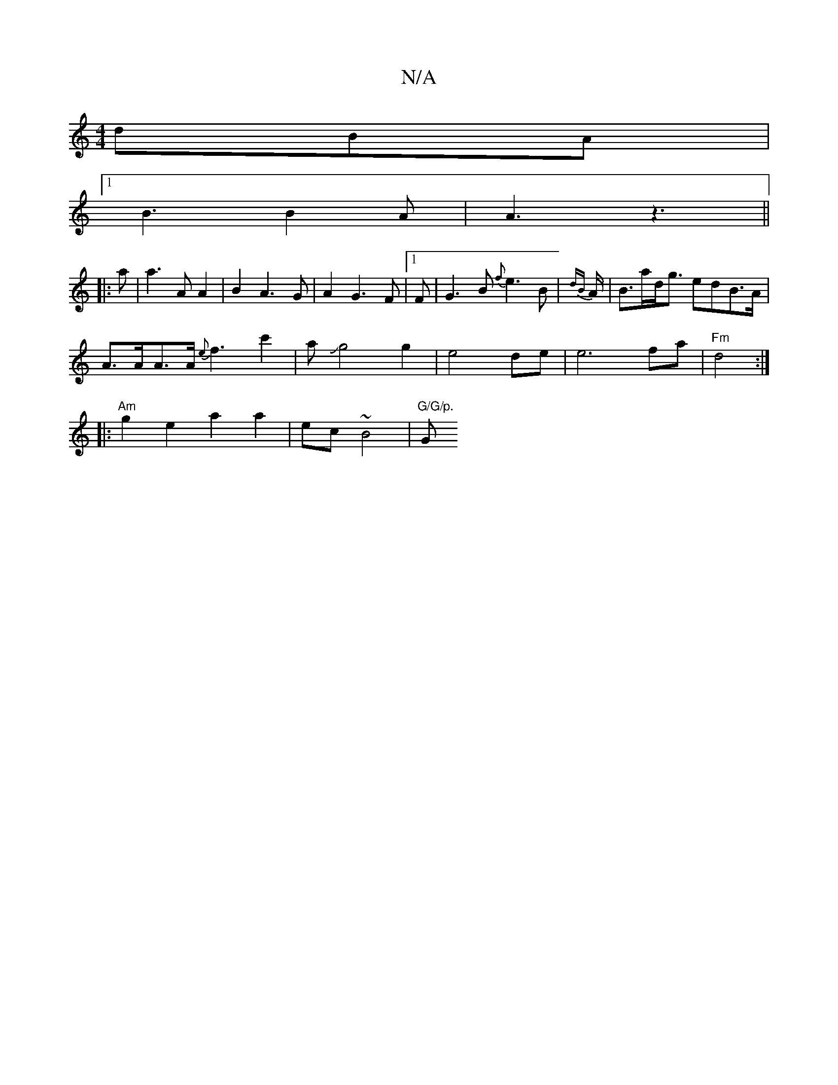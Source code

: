 X:1
T:N/A
M:4/4
R:N/A
K:Cmajor
 dBA |
[1 B3 B2 A |A3 z3||
|: a | a3 A A2 | B2 A3 G | A2 G3 F |1 F|G3B {f}e3 B|{dB}A/|B>ad<g edB>A |
A>AA>A {e}f3 c'2|aJg4g2|e4 de| e6 fa|"Fm" d4 :|
|:"Am" g2e2a2 a2| ec ~B4 |"G/G/p. "G"F/G/B | AdBd |